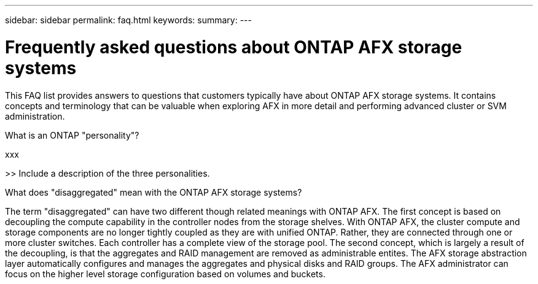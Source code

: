 ---
sidebar: sidebar
permalink: faq.html
keywords: 
summary: 
---

= Frequently asked questions about ONTAP AFX storage systems
:hardbreaks:
:nofooter:
:icons: font
:linkattrs:
:imagesdir: ../media/

[.lead]
This FAQ list provides answers to questions that customers typically have about ONTAP AFX storage systems. It contains concepts and terminology that can be valuable when exploring AFX in more detail and performing advanced cluster or SVM administration.

// --- Additional topics (see terminology section in advanced admin)
// automated topology management (ATM)
// volume placement and the API
// zero copy volume move
// ---

.What is an ONTAP "personality"?

xxx

>> Include a description of the three personalities.

.What does "disaggregated" mean with the ONTAP AFX storage systems?

The term "disaggregated" can have two different though related meanings with ONTAP AFX. The first concept is based on decoupling the compute capability in the controller nodes from the storage shelves. With ONTAP AFX, the cluster compute and storage components are no longer tightly coupled as they are with unified ONTAP. Rather, they are connected through one or more cluster switches. Each controller has a complete view of the storage pool. The second concept, which is largely a result of the decoupling, is that the aggregates and RAID management are removed as administrable entites. The AFX storage abstraction layer automatically configures and manages the aggregates and physical disks and RAID groups. The AFX administrator can focus on the higher level storage configuration based on volumes and buckets.
